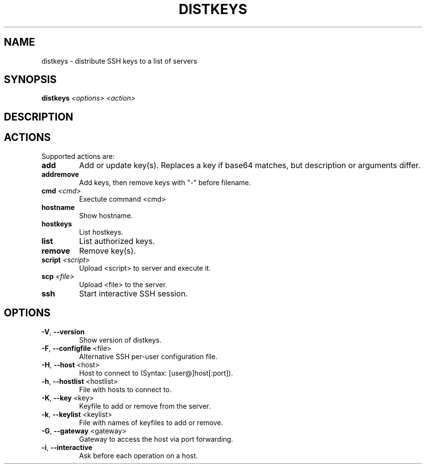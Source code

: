 .\" DO NOT MODIFY THIS FILE!  It was generated by help2man 1.40.10.
.TH DISTKEYS "1" "June 2013" "distkeys 1.0" "User Commands"
.SH NAME
distkeys \- distribute SSH keys to a list of servers
.SH SYNOPSIS
.B distkeys
\fI<options> <action>\fR
.SH DESCRIPTION
.SH ACTIONS
Supported actions are:
.TP
\fBadd\fR
Add or update key(s). Replaces a key if base64 matches, but description or arguments differ.
.TP
\fBaddremove\fR
Add keys, then remove keys with "\-" before filename.
.TP
\fBcmd\fR \fI<cmd>\fR
Exectute command <cmd>
.TP
\fBhostname\fR
Show hostname.
.TP
\fBhostkeys\fR
List hostkeys.
.TP
\fBlist\fR
List authorized keys.
.TP
\fBremove\fR
Remove key(s).
.TP
\fBscript\fR \fI<script>\fR
Upload <script> to server and execute it.
.TP
\fBscp\fR \fI<file>\fR
Upload <file> to the server.
.TP
\fBssh\fR
Start interactive SSH session.
.SH OPTIONS
.TP
\fB\-V\fR, \fB\-\-version\fR
Show version of distkeys.
.TP
\fB\-F\fR, \fB\-\-configfile\fR <file>
Alternative SSH per\-user configuration file.
.TP
\fB\-H\fR, \fB\-\-host\fR <host>
Host to connect to (Syntax: [user@]host[:port]).
.TP
\fB\-h\fR, \fB\-\-hostlist\fR <hostlist>
File with hosts to connect to.
.TP
\fB\-K\fR, \fB\-\-key\fR <key>
Keyfile to add or remove from the server.
.TP
\fB\-k\fR, \fB\-\-keylist\fR <keylist>
File with names of keyfiles to add or remove.
.TP
\fB\-G\fR, \fB\-\-gateway\fR <gateway>
Gateway to access the host via port forwarding.
.TP
\fB\-i\fR, \fB\-\-interactive\fR
Ask before each operation on a host.